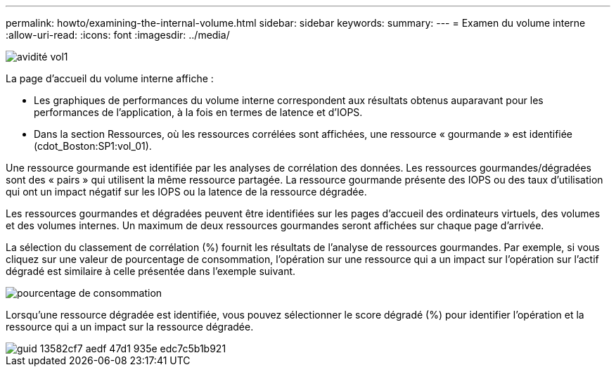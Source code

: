 ---
permalink: howto/examining-the-internal-volume.html 
sidebar: sidebar 
keywords:  
summary:  
---
= Examen du volume interne
:allow-uri-read: 
:icons: font
:imagesdir: ../media/


image::../media/greedy-vol1.gif[avidité vol1]

La page d'accueil du volume interne affiche :

* Les graphiques de performances du volume interne correspondent aux résultats obtenus auparavant pour les performances de l'application, à la fois en termes de latence et d'IOPS.
* Dans la section Ressources, où les ressources corrélées sont affichées, une ressource « gourmande » est identifiée (cdot_Boston:SP1:vol_01).


Une ressource gourmande est identifiée par les analyses de corrélation des données. Les ressources gourmandes/dégradées sont des « pairs » qui utilisent la même ressource partagée. La ressource gourmande présente des IOPS ou des taux d'utilisation qui ont un impact négatif sur les IOPS ou la latence de la ressource dégradée.

Les ressources gourmandes et dégradées peuvent être identifiées sur les pages d'accueil des ordinateurs virtuels, des volumes et des volumes internes. Un maximum de deux ressources gourmandes seront affichées sur chaque page d'arrivée.

La sélection du classement de corrélation (%) fournit les résultats de l'analyse de ressources gourmandes. Par exemple, si vous cliquez sur une valeur de pourcentage de consommation, l'opération sur une ressource qui a un impact sur l'opération sur l'actif dégradé est similaire à celle présentée dans l'exemple suivant.

image::../media/greedy-percentage.gif[pourcentage de consommation]

Lorsqu'une ressource dégradée est identifiée, vous pouvez sélectionner le score dégradé (%) pour identifier l'opération et la ressource qui a un impact sur la ressource dégradée.

image::../media/guid-13582cf7-aedf-47d1-935e-edc7c5b1b921.gif[guid 13582cf7 aedf 47d1 935e edc7c5b1b921]
